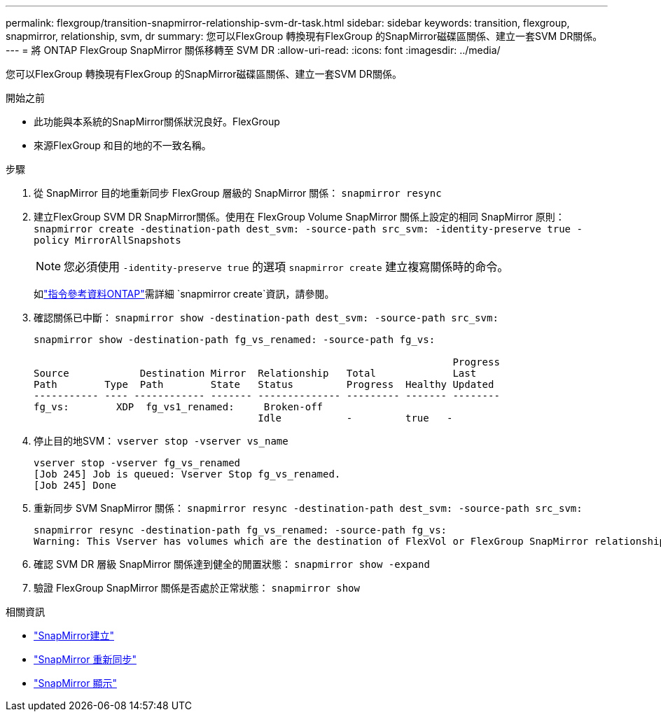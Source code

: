 ---
permalink: flexgroup/transition-snapmirror-relationship-svm-dr-task.html 
sidebar: sidebar 
keywords: transition, flexgroup, snapmirror, relationship, svm, dr 
summary: 您可以FlexGroup 轉換現有FlexGroup 的SnapMirror磁碟區關係、建立一套SVM DR關係。 
---
= 將 ONTAP FlexGroup SnapMirror 關係移轉至 SVM DR
:allow-uri-read: 
:icons: font
:imagesdir: ../media/


[role="lead"]
您可以FlexGroup 轉換現有FlexGroup 的SnapMirror磁碟區關係、建立一套SVM DR關係。

.開始之前
* 此功能與本系統的SnapMirror關係狀況良好。FlexGroup
* 來源FlexGroup 和目的地的不一致名稱。


.步驟
. 從 SnapMirror 目的地重新同步 FlexGroup 層級的 SnapMirror 關係： `snapmirror resync`
. 建立FlexGroup SVM DR SnapMirror關係。使用在 FlexGroup Volume SnapMirror 關係上設定的相同 SnapMirror 原則： `snapmirror create -destination-path dest_svm: -source-path src_svm: -identity-preserve true -policy MirrorAllSnapshots`
+
[NOTE]
====
您必須使用 `-identity-preserve true` 的選項 `snapmirror create` 建立複寫關係時的命令。

====
+
如link:https://docs.netapp.com/us-en/ontap-cli/snapmirror-create.html["指令參考資料ONTAP"^]需詳細 `snapmirror create`資訊，請參閱。

. 確認關係已中斷： `snapmirror show -destination-path dest_svm: -source-path src_svm:`
+
[listing]
----
snapmirror show -destination-path fg_vs_renamed: -source-path fg_vs:

                                                                       Progress
Source            Destination Mirror  Relationship   Total             Last
Path        Type  Path        State   Status         Progress  Healthy Updated
----------- ---- ------------ ------- -------------- --------- ------- --------
fg_vs:        XDP  fg_vs1_renamed:     Broken-off
                                      Idle           -         true   -
----
. 停止目的地SVM： `vserver stop -vserver vs_name`
+
[listing]
----
vserver stop -vserver fg_vs_renamed
[Job 245] Job is queued: Vserver Stop fg_vs_renamed.
[Job 245] Done
----
. 重新同步 SVM SnapMirror 關係： `snapmirror resync -destination-path dest_svm: -source-path src_svm:`
+
[listing]
----
snapmirror resync -destination-path fg_vs_renamed: -source-path fg_vs:
Warning: This Vserver has volumes which are the destination of FlexVol or FlexGroup SnapMirror relationships. A resync on the Vserver SnapMirror relationship will cause disruptions in data access
----
. 確認 SVM DR 層級 SnapMirror 關係達到健全的閒置狀態： `snapmirror show -expand`
. 驗證 FlexGroup SnapMirror 關係是否處於正常狀態： `snapmirror show`


.相關資訊
* link:https://docs.netapp.com/us-en/ontap-cli/snapmirror-create.html["SnapMirror建立"^]
* link:https://docs.netapp.com/us-en/ontap-cli/snapmirror-resync.html["SnapMirror 重新同步"^]
* link:https://docs.netapp.com/us-en/ontap-cli/snapmirror-show.html["SnapMirror 顯示"^]

